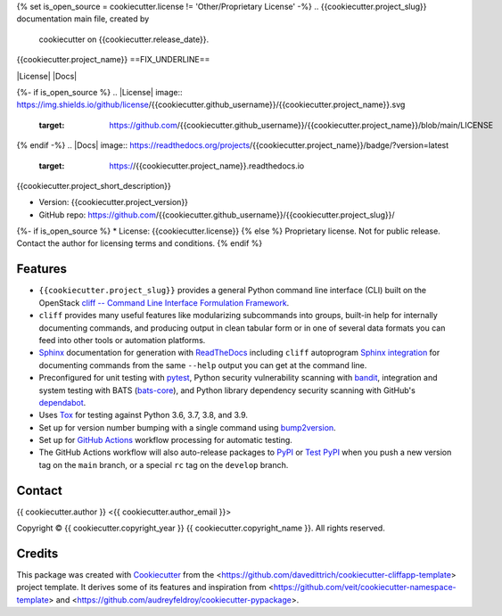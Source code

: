 {% set is_open_source = cookiecutter.license != 'Other/Proprietary License' -%}
.. {{cookiecutter.project_slug}} documentation main file, created by
   cookiecutter on {{cookiecutter.release_date}}.

{{cookiecutter.project_name}}
==FIX_UNDERLINE==

|Versions| |Contributors| |License| |Docs|

.. |Versions| image:: https://img.shields.io/pypi/pyversions/{{cookiecutter.project_name}}.svg
   :target: https://pypi.org/project/{{cookiecutter.project_name}}
.. |Contributors| image:: https://img.shields.io/github/contributors/{{cookiecutter.github_username}}/{{cookiecutter.project_slug}}.svg
   :target: https://github.com/{{cookiecutter.github_username}}/{{cookiecutter.project_slug}}/graphs/contributors
{%- if is_open_source %}
.. |License| image:: https://img.shields.io/github/license/{{cookiecutter.github_username}}/{{cookiecutter.project_name}}.svg
   :target: https://github.com/{{cookiecutter.github_username}}/{{cookiecutter.project_name}}/blob/main/LICENSE
{% endif -%}
.. |Docs| image:: https://readthedocs.org/projects/{{cookiecutter.project_name}}/badge/?version=latest
   :target: https://{{cookiecutter.project_name}}.readthedocs.io

{{cookiecutter.project_short_description}}

* Version: {{cookiecutter.project_version}}
* GitHub repo: https://github.com/{{cookiecutter.github_username}}/{{cookiecutter.project_slug}}/
{%- if is_open_source %}
* License: {{cookiecutter.license}}
{% else %}
Proprietary license. Not for public release. Contact the author for licensing terms and conditions.
{% endif %}

.. README_FEATURES

Features
--------

* ``{{cookiecutter.project_slug}}`` provides a general Python command line interface (CLI)
  built on the OpenStack
  `cliff -- Command Line Interface Formulation Framework <https://github.com/openstack/cliff>`_.
* ``cliff`` provides many useful features like modularizing subcommands into
  groups, built-in help for internally documenting commands, and producing
  output in clean tabular form or in one of several data formats you can
  feed into other tools or automation platforms.
* `Sphinx <http://www.sphinx-doc.org/>`_ documentation for generation with `ReadTheDocs <https://readthedocs.com>`_
  including ``cliff`` autoprogram `Sphinx integration <https://docs.openstack.org/cliff/latest/user/sphinxext.html>`_
  for documenting commands from the same ``--help`` output you can get at the command line.
* Preconfigured for unit testing with `pytest <https://docs.pytest.org/en/stable/>`_,
  Python security vulnerability scanning with `bandit <https://bandit.readthedocs.io>`_,
  integration and system testing with BATS (`bats-core <https://bats-core.readthedocs.io>`_),
  and Python library dependency security scanning with GitHub's
  `dependabot <https://docs.github.com/en/code-security/supply-chain-security/configuring-dependabot-security-updates>`_.
* Uses `Tox <https://tox.readthedocs.io/>`_ for testing against Python 3.6, 3.7, 3.8, and 3.9.
* Set up for version number bumping with a single command using `bump2version <https://github.com/c4urself/bump2version>`_.
* Set up for `GitHub Actions <https://docs.github.com/en/actions/learn-github-actions/introduction-to-github-actions>`_
  workflow processing for automatic testing.
* The GitHub Actions workflow will also auto-release packages to `PyPI <https://pypi.org/>`_ or
  `Test PyPI <https://test.pypi.org>`_ when you push a new version tag on the ``main`` branch, or a
  special ``rc`` tag on the ``develop`` branch.


Contact
-------

{{ cookiecutter.author }} <{{ cookiecutter.author_email }}>

.. |copy|   unicode:: U+000A9 .. COPYRIGHT SIGN

Copyright |copy| {{ cookiecutter.copyright_year }} {{ cookiecutter.copyright_name }}. All rights reserved.

Credits
-------

This package was created with `Cookiecutter
<https://github.com/cookiecutter/cookiecutter>`_ from the
<https://github.com/davedittrich/cookiecutter-cliffapp-template> project template.  It
derives some of its features and inspiration from
<https://github.com/veit/cookiecutter-namespace-template> and
<https://github.com/audreyfeldroy/cookiecutter-pypackage>.


.. EOF
